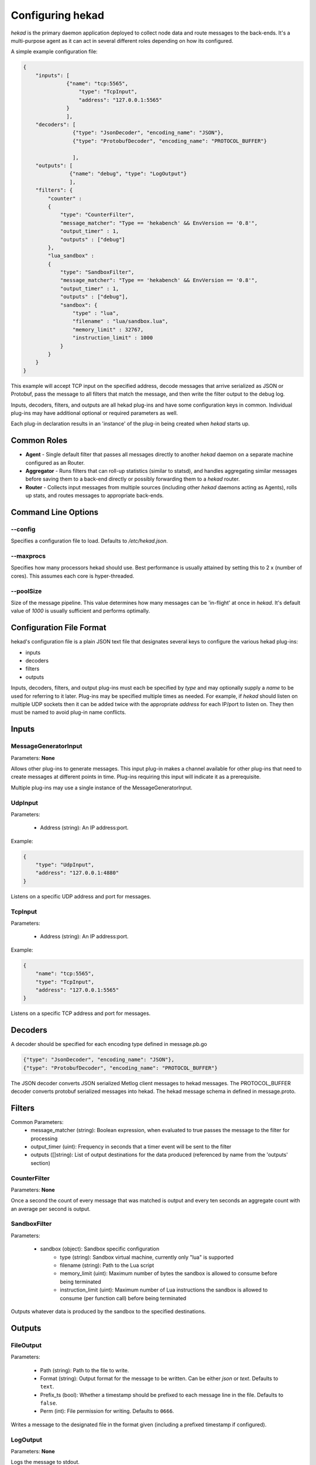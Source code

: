 .. _configuration:

=================
Configuring hekad
=================

`hekad` is the primary daemon application deployed to collect node data
and route messages to the back-ends. It's a multi-purpose agent as it
can act in several different roles depending on how its configured.

A simple example configuration file:

.. code-block:: javascript

   {
       "inputs": [
                 {"name": "tcp:5565",
                     "type": "TcpInput",
                     "address": "127.0.0.1:5565"
                 }
                 ],
       "decoders": [
                   {"type": "JsonDecoder", "encoding_name": "JSON"},
                   {"type": "ProtobufDecoder", "encoding_name": "PROTOCOL_BUFFER"} 

                   ],
       "outputs": [
                  {"name": "debug", "type": "LogOutput"}
                  ],
       "filters": {
           "counter" :
           {
               "type": "CounterFilter",
               "message_matcher": "Type == 'hekabench' && EnvVersion == '0.8'",
               "output_timer" : 1,
               "outputs" : ["debug"]
           },
           "lua_sandbox" :
           {
               "type": "SandboxFilter",
               "message_matcher": "Type == 'hekabench' && EnvVersion == '0.8'",
               "output_timer" : 1,
               "outputs" : ["debug"],
               "sandbox": {
                   "type" : "lua",
                   "filename" : "lua/sandbox.lua",
                   "memory_limit" : 32767,
                   "instruction_limit" : 1000
               }
           }
       }
   }

This example will accept TCP input on the specified address, decode messages 
that arrive serialized as JSON or Protobuf, pass the message to all filters 
that match the message, and then write the filter output to the debug log.

Inputs, decoders, filters, and outputs are all hekad plug-ins and have
some configuration keys in common. Individual plug-ins may have
additional optional or required parameters as well.

Each plug-in declaration results in an 'instance' of the plug-in being
created when `hekad` starts up.

Common Roles
============

- **Agent** - Single default filter that passes all messages directly to
  another `hekad` daemon on a separate machine configured as an
  Router.
- **Aggregator** - Runs filters that can roll-up statistics (similar to
  statsd), and handles aggregating similar messages before saving them
  to a back-end directly or possibly forwarding them to a `hekad`
  router.
- **Router** - Collects input messages from multiple sources (including
  other `hekad` daemons acting as Agents), rolls up stats, and routes
  messages to appropriate back-ends.

Command Line Options
====================

--config
--------

Specifies a configuration file to load. Defaults to `/etc/hekad.json`.

--maxprocs
----------

Specifies how many processors hekad should use. Best performance is
usually attained by setting this to 2 x (number of cores). This assumes
each core is hyper-threaded.

--poolSize
----------

Size of the message pipeline. This value determines how many messages
can be 'in-flight' at once in `hekad`. It's default value of `1000` is
usually sufficient and performs optimally.

Configuration File Format
=========================

hekad's configuration file is a plain JSON text file that designates
several keys to configure the various hekad plug-ins:

- inputs
- decoders
- filters
- outputs

Inputs, decoders, filters, and output plug-ins must each be specified
by `type` and may optionally supply a `name` to be used for referring
to it later. Plug-ins may be specified multiple times as needed. For
example, if `hekad` should listen on multiple UDP sockets then it can
be added twice with the appropriate `address` for each IP/port to
listen on. They then must be named to avoid plug-in name conflicts.

Inputs
======

MessageGeneratorInput
---------------------

Parameters: **None**

Allows other plug-ins to generate messages. This input plug-in makes a
channel available for other plug-ins that need to create messages at
different points in time. Plug-ins requiring this input will indicate
it as a prerequisite.

Multiple plug-ins may use a single instance of the
MessageGeneratorInput.

UdpInput
--------

Parameters:

    - Address (string): An IP address:port.

Example:

.. code-block:: javascript

    {
        "type": "UdpInput",
        "address": "127.0.0.1:4880"
    }

Listens on a specific UDP address and port for messages.

TcpInput
--------

Parameters:

    - Address (string): An IP address:port.

Example:

.. code-block:: javascript

    {
        "name": "tcp:5565",
        "type": "TcpInput",
        "address": "127.0.0.1:5565"
    }

Listens on a specific TCP address and port for messages.

Decoders
========

A decoder should be specified for each encoding type defined in message.pb.go

.. code-block:: javascript

      {"type": "JsonDecoder", "encoding_name": "JSON"},
      {"type": "ProtobufDecoder", "encoding_name": "PROTOCOL_BUFFER"} 


The JSON decoder converts JSON serialized Metlog client messages to hekad 
messages.  The PROTOCOL_BUFFER decoder converts protobuf serialized messages 
into hekad. The hekad message schema in defined in message.proto.

.. seealso:: `Protocol Buffers - Google's data interchange format <http://code.google.com/p/protobuf/>`_

Filters
=======

Common Parameters:
    - message_matcher (string): Boolean expression, when evaluated to true passes the message to the filter for processing
    - output_timer (uint):  Frequency in seconds that a timer event will be sent to the filter
    - outputs ([]string): List of output destinations for the data produced (referenced by name from the 'outputs' section)


CounterFilter
----------------
Parameters: **None**

Once a second the count of every message that was matched is output and  every
ten seconds an aggregate count with an average per second is output.

SandboxFilter
-------------
Parameters:

    - sandbox (object): Sandbox specific configuration
           - type (string): Sandbox virtual machine, currently only "lua" is supported
           - filename (string): Path to the Lua script
           - memory_limit (uint): Maximum number of bytes the sandbox is allowed to consume before being terminated
           - instruction_limit (uint): Maximum number of Lua instructions the sandbox is allowed to consume (per function call) before being terminated

Outputs whatever data is produced by the sandbox to the specified destinations.

Outputs
=======

FileOutput
----------

Parameters:

    - Path (string): Path to the file to write.
    - Format (string): Output format for the message to be written.
      Can be either `json` or `text`. Defaults to ``text``.
    - Prefix_ts (bool): Whether a timestamp should be prefixed to each
      message line in the file. Defaults to ``false``.
    - Perm (int): File permission for writing. Defaults to ``0666``.

Writes a message to the designated file in the format given (including
a prefixed timestamp if configured).

LogOutput
---------

Parameters: **None**

Logs the message to stdout.

Message Matcher Syntax
======================
Examples
--------
    - Type == "test" && Severity == 6
    - (Severity == 7 || Payload == "Test Payload") && Type == "test"
    - Fields[foo] != "bar"
    - Fields[foo][1][0] == 'alternate'
    - Fields[MyBool] == TRUE
    - TRUE


Relational Operators
--------------------
    - **==** equals
    - **!=** not equals
    - **>** greater than
    - **>=** greater than equals
    - **<** less than
    - **<=** less than equals
    - **=~** regular expression match
    - **!~** regular expression negated match

Logical Operators
-----------------
    - Parentheses are used for grouping expressions
    - **&&** and (higher precedence)
    - **||** or


Boolean
-------
    - **TRUE**
    - **FALSE**

Message Variables
-----------------
    - All message variables must be on the left hand side of the relational comparison
    - String
        - **Uuid**
        - **Type**
        - **Logger**
        - **Payload**
        - **EnvVersion**
        - **Hostname**
    - Numeric
        - **Timestamp**
        - **Severity**
        - **Pid**
    - Fields
        - **Fields[_field_name_]** (shorthand for Field[_field_name_][0][0])
        - **Fields[_field_name_][_field_index_]** (shorthand for Field[_field_name_][_field_index_][0])
        - **Fields[_field_name_][_field_index_][_array_index]**
        - If a field type is mis-match for the relational comparison, false will be returned i.e. Fields[foo] == 6 where 'foo' is a string


Quoted String
-------------
    - single or double quoted strings are allowed
    - must be placed on the right side of a relational comparison i.e. Type == 'test'

Regular Expression String
-------------------------
    - enclosed by forward slashes
    - must be placed on the right side of the relational comparison i.e. Type =~ /test/


.. seealso:: `Regular Expression re2 syntax <http://code.google.com/p/re2/wiki/Syntax>`_

